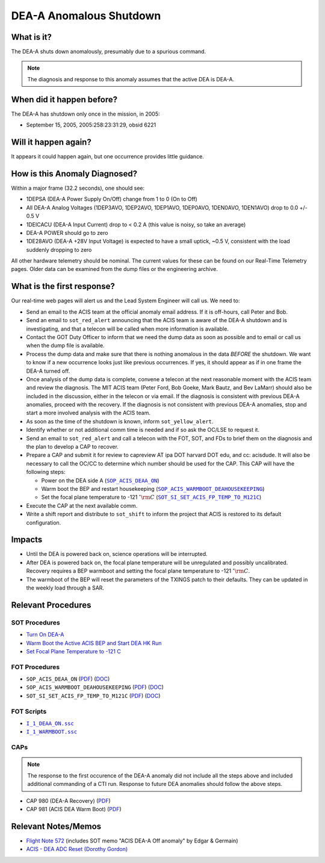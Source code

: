 .. _dea-shutdown:

DEA-A Anomalous Shutdown
========================

What is it?
-----------

The DEA-A shuts down anomalously, presumably due to a spurious command.

.. note::

   The diagnosis and response to this anomaly assumes that the active
   DEA is DEA-A.

When did it happen before?
--------------------------

The DEA-A has shutdown only once in the mission, in 2005:

* September 15, 2005, 2005:258:23:31:29, obsid 6221

Will it happen again?
---------------------

It appears it could happen again, but one occurrence provides little guidance.

How is this Anomaly Diagnosed?
------------------------------

Within a major frame (32.2 seconds), one should see:

* 1DEPSA (DEA-A Power Supply On/Off) change from 1 to 0 (On to Off)
* All DEA-A Analog Voltages (1DEP3AVO, 1DEP2AVO, 1DEP1AVO, 1DEP0AVO, 1DEN0AVO, 1DEN1AVO) 
  drop to 0.0 +/- 0.5 V 
* 1DEICACU (DEA-A Input Current) drop to < 0.2 A (this value is noisy, so take an average)
* DEA-A POWER should go to zero
* 1DE28AVO (DEA-A +28V Input Voltage) is expected to have a small uptick, ~0.5 V, consistent with
  the load suddenly dropping to zero

All other hardware telemetry should be nominal. The current values for these can be found 
on our Real-Time Telemetry pages.  Older data can be examined from the dump files or the 
engineering archive.


What is the first response?
---------------------------

Our real-time web pages will alert us and the Lead System Engineer will call us. We need to:
 
* Send an email to the ACIS team at the official anomaly email address.  If it is off-hours, call Peter and Bob.
* Send an email to ``sot_red_alert`` announcing that the ACIS team is aware of the DEA-A shutdown
  and is investigating, and that a telecon will be called when more information is available.
* Contact the GOT Duty Officer to inform that we need the dump data as soon as possible and to
  email or call us when the dump file is available.
* Process the dump data and make sure that there is nothing anomalous in the data *BEFORE*
  the shutdown. We want to know if a new occurrence looks just like
  previous occurrences.
  If yes, it should appear as if in one frame the DEA-A turned off.
* Once analysis of the dump data is complete, convene a telecon at the next reasonable moment
  with the ACIS team and review the diagnosis. The MIT ACIS team (Peter Ford, Bob Goeke, Mark
  Bautz, and Bev LaMarr) should also be included in the discussion, either in the telecon or
  via email. If the diagnosis is consistent with previous DEA-A anomalies, proceed with the
  recovery. If the diagnosis is not consistent with previous DEA-A anomalies, stop and start a
  more involved analysis with the ACIS team.
* As soon as the time of the shutdown is known, inform ``sot_yellow_alert``. 
* Identify whether or not additional comm time is needed and if so ask the OC/LSE to request it.
* Send an email to ``sot_red_alert`` and call a telecon with the FOT, SOT, and FDs to brief
  them on the diagnosis and the plan to develop a CAP to recover.
* Prepare a CAP and submit it for review to capreview AT ipa DOT harvard DOT edu, and cc: acisdude.
  It will also be necessary to call the OC/CC to determine which number should be used for the CAP.
  This CAP will have the following steps:

  - Power on the DEA side A (|deaa_on|_)
  - Warm boot the BEP and restart housekeeping (|wmboot_hkp|_)
  - Set the focal plane temperature to -121 :math:`^{\circ}\rm{C}` (|fptemp_121|_)
    
* Execute the CAP at the next available comm.
* Write a shift report and distribute to ``sot_shift`` to inform the project that ACIS is restored
  to its default configuration.

    
Impacts
-------

* Until the DEA is powered back on, science operations will be interrupted.
* After DEA is powered back on, the focal plane temperature will be unregulated and possibly uncalibrated. Recovery
  requires a BEP warmboot and setting the focal plane temperature to -121 :math:`^{\circ}\rm{C}`.
* The warmboot of the BEP will reset the parameters of the TXINGS patch to their defaults. They can be updated in the
  weekly load through a SAR.

Relevant Procedures
-------------------

.. |deaa_on| replace:: ``SOP_ACIS_DEAA_ON``
.. _deaa_on: https://occweb.cfa.harvard.edu/occweb/FOT/configuration/procedures/SOP/SOP_ACIS_DEAA_ON.pdf

.. |deaa_on_pdf| replace:: PDF
.. _deaa_on_pdf: https://occweb.cfa.harvard.edu/occweb/FOT/configuration/procedures/SOP/SOP_ACIS_DEAA_ON.pdf

.. |deaa_on_doc| replace:: DOC
.. _deaa_on_doc: https://occweb.cfa.harvard.edu/occweb/FOT/configuration/procedures/SOP/SOP_ACIS_DEAA_ON.docx

.. |wmboot_hkp| replace:: ``SOP_ACIS_WARMBOOT_DEAHOUSEKEEPING``
.. _wmboot_hkp: https://occweb.cfa.harvard.edu/occweb/FOT/configuration/procedures/SOP/SOP_ACIS_WARMBOOT_DEAHOUSEKEEPING.pdf 

.. |wmboot_hkp_pdf| replace:: PDF
.. _wmboot_hkp_pdf: https://occweb.cfa.harvard.edu/occweb/FOT/configuration/procedures/SOP/SOP_ACIS_WARMBOOT_DEAHOUSEKEEPING.pdf 

.. |wmboot_hkp_doc| replace:: DOC
.. _wmboot_hkp_doc: https://occweb.cfa.harvard.edu/occweb/FOT/configuration/procedures/SOP/SOP_ACIS_WARMBOOT_DEAHOUSEKEEPING.doc
		 
.. |fptemp_121| replace:: ``SOT_SI_SET_ACIS_FP_TEMP_TO_M121C``
.. _fptemp_121: https://occweb.cfa.harvard.edu/occweb/FOT/configuration/procedures/SOP/SOP_SI_SET_ACIS_FP_TEMP_TO_M121C.pdf

.. |fptemp_121_pdf| replace:: PDF
.. _fptemp_121_pdf: https://occweb.cfa.harvard.edu/occweb/FOT/configuration/procedures/SOP/SOP_SI_SET_ACIS_FP_TEMP_TO_M121C.pdf

.. |fptemp_121_doc| replace:: DOC
.. _fptemp_121_doc: https://occweb.cfa.harvard.edu/occweb/FOT/configuration/procedures/SOP/SOP_SI_SET_ACIS_FP_TEMP_TO_M121C.doc

.. |deaonssc| replace:: ``I_1_DEAA_ON.ssc``
.. _deaonssc: https://occweb.cfa.harvard.edu/occweb/FOT/configuration/products/ssc/I_1_DEAA_ON.ssc  
 
.. |warmbootssc| replace:: ``I_1_WARMBOOT.ssc``
.. _warmbootssc: https://occweb.cfa.harvard.edu/occweb/FOT/configuration/products/ssc/I_1_WARMBOOT.ssc  
 
SOT Procedures
++++++++++++++

* `Turn On DEA-A <http://cxc.cfa.harvard.edu/acis/cmd_seq/deaa_on.pdf>`_
* `Warm Boot the Active ACIS BEP and Start DEA HK Run <http://cxc.cfa.harvard.edu/acis/cmd_seq/warmboot_hkp.pdf>`_
* `Set Focal Plane Temperature to -121 C <http://cxc.cfa.harvard.edu/acis/cmd_seq/setfp_m121.pdf>`_

FOT Procedures
++++++++++++++

* ``SOP_ACIS_DEAA_ON`` (|deaa_on_pdf|_) (|deaa_on_doc|_)
* ``SOP_ACIS_WARMBOOT_DEAHOUSEKEEPING`` (|wmboot_hkp_pdf|_) (|wmboot_hkp_doc|_)
* ``SOT_SI_SET_ACIS_FP_TEMP_TO_M121C`` (|fptemp_121_pdf|_) (|fptemp_121_doc|_)

FOT Scripts
+++++++++++

* |deaonssc|_
* |warmbootssc|_

CAPs
+++++++++++

.. note::

   The response to the first occurence of the DEA-A anomaly did not
   include all the steps above and included additional commanding of a
   CTI run.  Response to future DEA anomalies should follow the above
   steps.

.. |cap980_pdf| replace:: PDF
.. _cap980_pdf: https://occweb.cfa.harvard.edu/occweb/FOT/configuration/CAPs/0901_1000/CAP_0980_DEA_A_Recovery/CAP_980_2005_259_sign.pdf

.. |cap981_pdf| replace:: PDF
.. _cap981_pdf: https://occweb.cfa.harvard.edu/occweb/FOT/configuration/CAPs/0901_1000/CAP_0981_ACIS_DEA_Warm_Boot/CAP_981_2005_289_sign.pdf

* CAP 980 (DEA-A Recovery) (|cap980_pdf|_)
* CAP 981 (ACIS DEA Warm Boot) (|cap981_pdf|_)

Relevant Notes/Memos
--------------------

* `Flight Note 572
  <http://cxc.cfa.harvard.edu/acis/memos/Flight_Note572_DEA_Shutdown_Closeout_merged.pdf>`_
  (includes SOT memo "ACIS DEA-A Off anomaly" by Edgar & Germain)
* `ACIS - DEA ADC Reset (Dorothy Gordon) <http://cxc.cfa.harvard.edu/acis/memos/gordon_dea_20051118.pdf>`_
